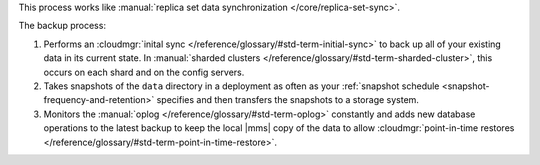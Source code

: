 This process works like
:manual:`replica set data synchronization </core/replica-set-sync>`.

The backup process:

1. Performs an :cloudmgr:`inital sync </reference/glossary/#std-term-initial-sync>` to back up all of your existing
   data in its current state.
   In :manual:`sharded clusters </reference/glossary/#std-term-sharded-cluster>`, this occurs on each
   shard and on the config servers.

#. Takes snapshots of the ``data`` directory in a deployment as often
   as your :ref:`snapshot schedule <snapshot-frequency-and-retention>`
   specifies and then transfers the snapshots to a storage system.

#. Monitors the :manual:`oplog </reference/glossary/#std-term-oplog>` constantly and adds new database
   operations to the latest backup to keep the local |mms| copy of
   the data to allow
   :cloudmgr:`point-in-time restores </reference/glossary/#std-term-point-in-time-restore>`.
